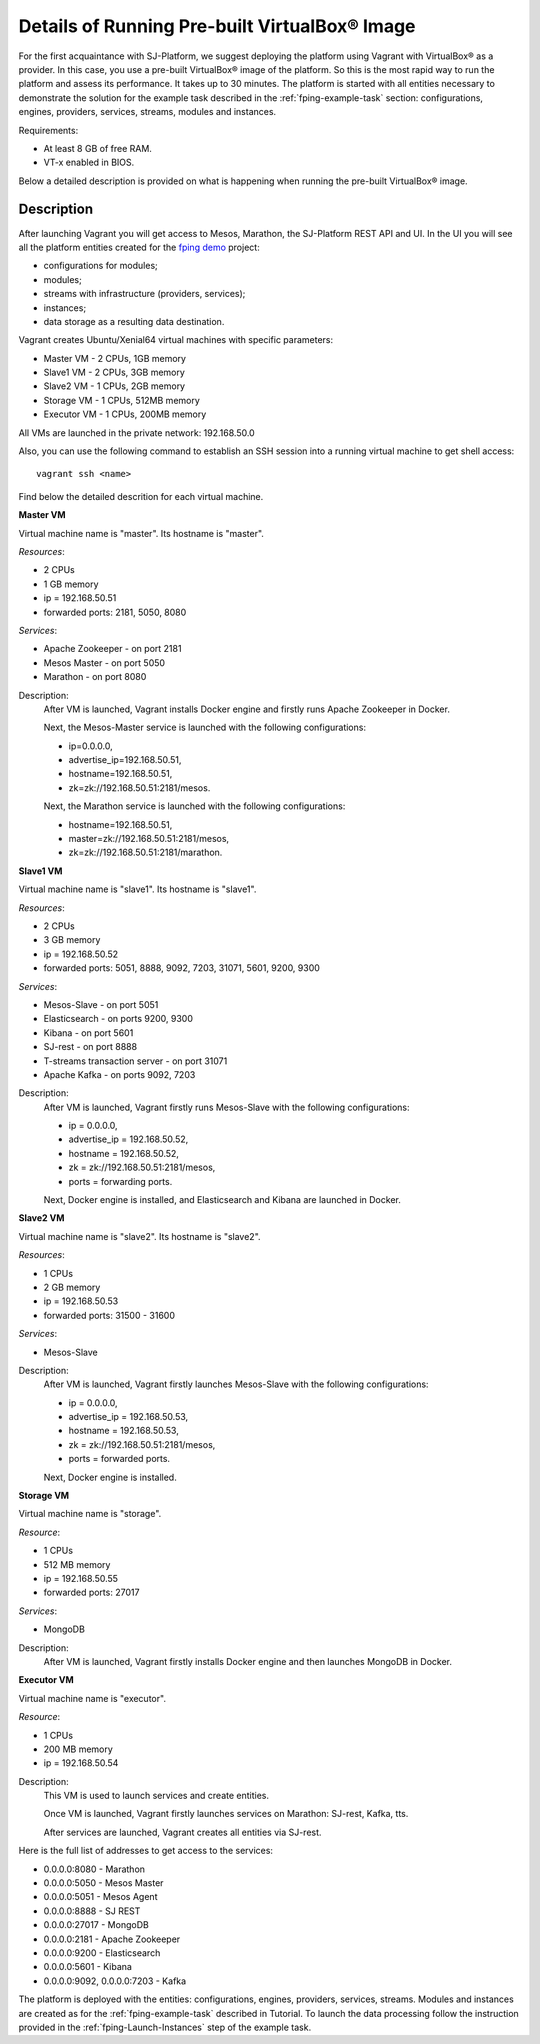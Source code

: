 Details of Running Pre-built |VirtualBox (TM)| Image
-----------------------------------------------------

For the first acquaintance with SJ-Platform, we suggest deploying the platform using Vagrant with |VirtualBox (TM)| as a provider. In this case, you use a pre-built |VirtualBox (TM)| image of the platform. So this is the most rapid way to run the platform and assess its performance. It takes up to 30 minutes. The platform is started with all entities necessary to demonstrate the solution for the example task described in the :ref:`fping-example-task` section: configurations, engines, providers, services, streams, modules and instances. 

Requirements:

- At least 8 GB of free RAM.

- VT-x enabled in BIOS.

Below a detailed description is provided on what is happening when running the pre-built |VirtualBox (TM)| image.

.. _VM_Description:

Description
"""""""""""""""""""

After launching Vagrant you will get access to Mesos, Marathon, the SJ-Platform REST API and UI. In the UI you will see all the platform entities created for the `fping demo <http://streamjuggler.readthedocs.io/en/develop/Tutorial.html#fping-example-task>`_ project:

- configurations for modules;
- modules;
- streams with infrastructure (providers, services);
- instances;
- data storage as a resulting data destination.

Vagrant creates Ubuntu/Xenial64 virtual machines with specific parameters:

- Master VM - 2 CPUs, 1GB memory

- Slave1 VM - 2 CPUs, 3GB memory

- Slave2 VM - 1 CPUs, 2GB memory

- Storage VM - 1 CPUs, 512MB memory

- Executor VM - 1 CPUs, 200MB memory

All VMs are launched in the private network: 192.168.50.0

Also, you can use the following command to establish an SSH session into a running virtual machine to get shell access::

 vagrant ssh <name>

Find below the detailed descrition for each virtual machine.

**Master VM**

Virtual machine name is "master". Its hostname is "master".

*Resources*:

- 2 CPUs

- 1 GB memory

- ip = 192.168.50.51

- forwarded ports: 2181, 5050, 8080

*Services*:

- Apache Zookeeper - on port 2181

- Mesos Master - on port 5050

- Marathon - on port 8080

Description:
    After VM is launched, Vagrant installs Docker engine and firstly runs Apache Zookeeper in Docker.
    
    Next, the Mesos-Master service is launched with the following configurations: 
    
    - ip=0.0.0.0, 
    - advertise_ip=192.168.50.51, 
    - hostname=192.168.50.51, 
    - zk=zk://192.168.50.51:2181/mesos.
    
    Next, the Marathon service is launched with the following configurations: 
    
    - hostname=192.168.50.51, 
    - master=zk://192.168.50.51:2181/mesos, 
    - zk=zk://192.168.50.51:2181/marathon.

**Slave1 VM**

Virtual machine name is "slave1". Its hostname is "slave1".

*Resources*:

- 2 CPUs

- 3 GB memory

- ip = 192.168.50.52

- forwarded ports: 5051, 8888, 9092, 7203, 31071, 5601, 9200, 9300

*Services*:

- Mesos-Slave - on port 5051

- Elasticsearch - on ports 9200, 9300

- Kibana - on port 5601

- SJ-rest - on port 8888

- T-streams transaction server - on port 31071

- Apache Kafka - on ports 9092, 7203

Description:
   After VM is launched, Vagrant firstly runs Mesos-Slave with the following configurations: 
   
   - ip = 0.0.0.0, 
   
   - advertise_ip = 192.168.50.52, 
   
   - hostname = 192.168.50.52, 
   
   - zk = zk://192.168.50.51:2181/mesos,
   
   - ports = forwarding ports.

   Next, Docker engine is installed, and Elasticsearch and Kibana are launched in Docker.

**Slave2 VM**

Virtual machine name is "slave2". Its hostname is "slave2".

*Resources*:

- 1 CPUs

- 2 GB memory

- ip = 192.168.50.53

- forwarded ports: 31500 - 31600

*Services*:

- Mesos-Slave

Description:
  After VM is launched, Vagrant firstly launches Mesos-Slave with the following configurations: 
  
  - ip = 0.0.0.0, 
  
  - advertise_ip = 192.168.50.53, 
  
  - hostname = 192.168.50.53, 
  
  - zk = zk://192.168.50.51:2181/mesos, 
  
  - ports = forwarded ports.
  
  Next, Docker engine is installed.

**Storage VM**

Virtual machine name is "storage".

*Resource*:

- 1 CPUs

- 512 MB memory

- ip = 192.168.50.55

- forwarded ports: 27017

*Services*:

- MongoDB

Description:
  After VM is launched, Vagrant firstly installs Docker engine and then launches MongoDB in Docker.

**Executor VM**

Virtual machine name is "executor".

*Resource*:

- 1 CPUs

- 200 MB memory

- ip = 192.168.50.54

Description:
  This VM is used to launch services and create entities.
  
  Once VM is launched, Vagrant firstly launches services on Marathon: SJ-rest, Kafka, tts.
  
  After services are launched, Vagrant creates all entities via SJ-rest.


Here is the full list of addresses to get access to the services:

- 0.0.0.0:8080 - Marathon

- 0.0.0.0:5050 - Mesos Master

- 0.0.0.0:5051 - Mesos Agent

- 0.0.0.0:8888 - SJ REST

- 0.0.0.0:27017 - MongoDB

- 0.0.0.0:2181 - Apache Zookeeper

- 0.0.0.0:9200 - Elasticsearch

- 0.0.0.0:5601 - Kibana

- 0.0.0.0:9092, 0.0.0.0:7203 - Kafka


The platform is deployed with the entities: configurations, engines, providers, services, streams. Modules and instances are created as for the :ref:`fping-example-task` described in Tutorial. To launch the data processing follow the instruction provided in the :ref:`fping-Launch-Instances` step of the example task.

.. Or you can create your own pipeline with modules suitable to achieve your goals. How to create your own module is described `here <http://streamjuggler.readthedocs.io/en/develop/SJ_CustomModule.html>`_ in detail.
.. |VirtualBox (TM)| unicode:: VirtualBox U+00AE
